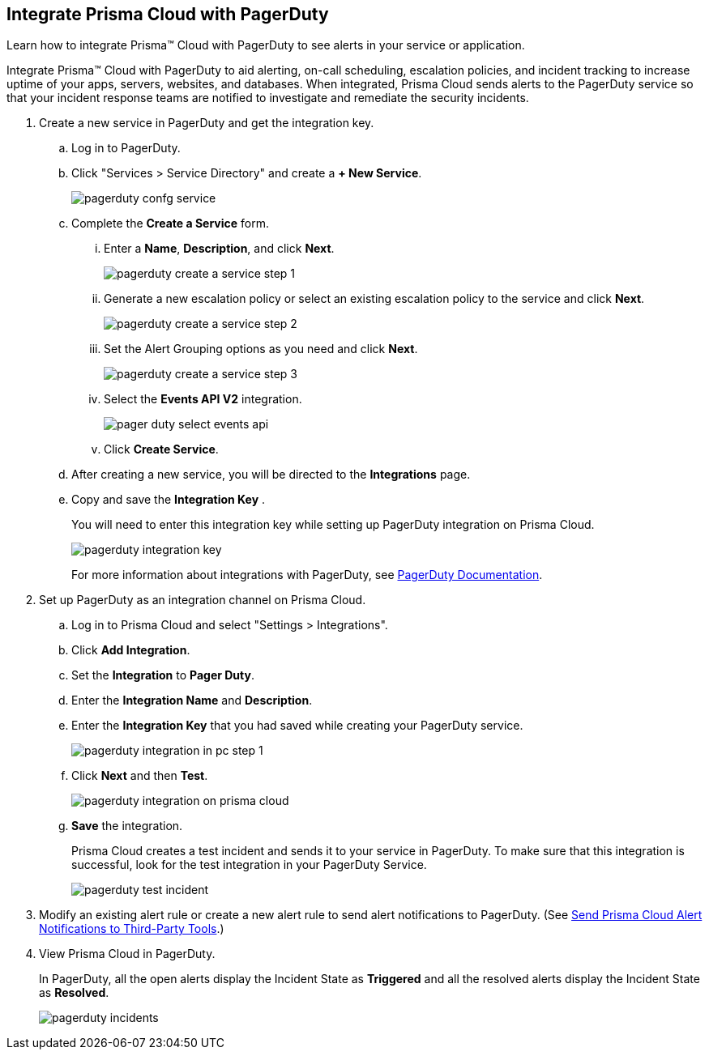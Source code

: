 :topic_type: task
[.task]
[#id5c459fe7-787b-42a9-a3d0-19ab049c5777]
== Integrate Prisma Cloud with PagerDuty
Learn how to integrate Prisma™ Cloud with PagerDuty to see alerts in your service or application.

Integrate Prisma™ Cloud with PagerDuty to aid alerting, on-call scheduling, escalation policies, and incident tracking to increase uptime of your apps, servers, websites, and databases. When integrated, Prisma Cloud sends alerts to the PagerDuty service so that your incident response teams are notified to investigate and remediate the security incidents.




[.procedure]
. Create a new service in PagerDuty and get the integration key.
+
.. Log in to PagerDuty.

.. Click "Services > Service Directory" and create a *+ New Service*.
+
image::pagerduty-confg-service.png[scale=50]

.. Complete the *Create a Service* form.
+
... Enter a *Name*, *Description*, and click *Next*.
+
image::pagerduty-create-a-service-step-1.png[scale=30]

... Generate a new escalation policy or select an existing escalation policy to the service and click *Next*.
+
image::pagerduty-create-a-service-step-2.png[scale=30]

... Set the Alert Grouping options as you need and click *Next*.
+
image::pagerduty-create-a-service-step-3.png[scale=30]

... Select the *Events API V2* integration.
+
image::pager-duty-select-events-api.png[scale=30]

... Click *Create Service*.

.. After creating a new service, you will be directed to the *Integrations* page.

.. Copy and save the *Integration Key* .
+
You will need to enter this integration key while setting up PagerDuty integration on Prisma Cloud.
+
image::pagerduty-integration-key.png[scale=30]
+
For more information about integrations with PagerDuty, see https://support.pagerduty.com/docs/services-and-integrations#section-configuring-services-and-integrations[PagerDuty Documentation].



. Set up PagerDuty as an integration channel on Prisma Cloud.
+
.. Log in to Prisma Cloud and select "Settings > Integrations".

.. Click *Add Integration*.

.. Set the *Integration* to *Pager Duty*.

.. Enter the *Integration Name* and *Description*.

.. Enter the *Integration Key* that you had saved while creating your PagerDuty service.
+
image::pagerduty-integration-in-pc-step-1.png[scale=30]

.. Click *Next* and then *Test*.
+
image::pagerduty-integration-on-prisma-cloud.png[scale=30]

.. *Save* the integration.
+
Prisma Cloud creates a test incident and sends it to your service in PagerDuty. To make sure that this integration is successful, look for the test integration in your PagerDuty Service.
+
image::pagerduty-test-incident.png[scale=50]



. Modify an existing alert rule or create a new alert rule to send alert notifications to PagerDuty. (See xref:../manage-prisma-cloud-alerts/send-prisma-cloud-alert-notifications-to-third-party-tools.adoc#idcda01586-a091-497d-87b5-03f514c70b08[Send Prisma Cloud Alert Notifications to Third-Party Tools].)

. View Prisma Cloud in PagerDuty.
+
In PagerDuty, all the open alerts display the Incident State as *Triggered* and all the resolved alerts display the Incident State as *Resolved*.
+
image::pagerduty-incidents.png[scale=50]



